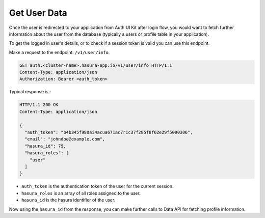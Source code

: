 .. .. meta::
   :description: Using Hasura Auth UI Kit and getting user information after logging in.
   :keywords: hasura, users, auth, uikit, login, user_information


.. _uikit-usecase-get-user-data:

Get User Data
=============

Once the user is redirected to your application from Auth UI Kit after login flow, you would want to fetch further information about the user from the database (typically a users or profile table in your application).

To get the logged in user's details, or to check if a session token is valid
you can use this endpoint.

Make a request to the endpoint: ``/v1/user/info``.

.. code-block:: http

   GET auth.<cluster-name>.hasura-app.io/v1/user/info HTTP/1.1
   Content-Type: application/json
   Authorization: Bearer <auth_token>


Typical response is :

.. code-block:: http

   HTTP/1.1 200 OK
   Content-Type: application/json

   {
     "auth_token": "b4b345f980ai4acua671ac7r1c37f285f8f62e29f5090306",
     "email": "johndoe@example.com",
     "hasura_id": 79,
     "hasura_roles": [
       "user"
     ]
   }

* ``auth_token``  is the authentication token of the user for the current
  session.
* ``hasura_roles``  is an array of all roles assigned to the user.

* ``hasura_id``  is the hasura identifier of the user.

Now using the ``hasura_id`` from the response, you can make further calls to Data API for fetching profile information.



